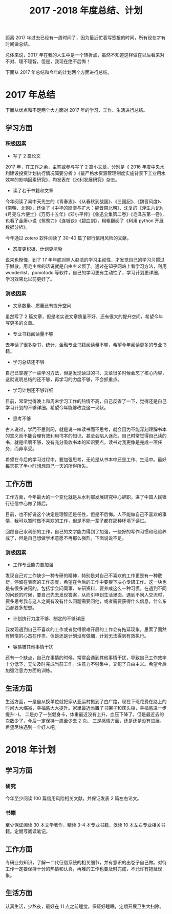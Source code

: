 #+TITLE: 2017 -2018 年度总结、计划

距离 2017 年过去已经有一周时间了，因为最近忙着写签报的时间，所有现在才有时间做总结。

总体来说，2017 年在我的人生中是一个转折点，虽然不知道这样做在以后看来对不对、理不理智，但是，我现在绝不后悔！

下面从 2017 年总结和今年的计划两个方面进行总结。
* 2017 年总结

下面从优点和不足两个大方面对 2017 年的学习、工作、生活进行总结。

** 学习方面
*** 积极因素

- 写了 2 篇论文

2017 年，在工作之余，主笔或参与写了 2 篇小文章，分别是《
2016 年度中央水利建设投资计划执行情况简要分析 》《最严格水资源管理制度实施背景下工业用水效率的影响因素研究》，均发表在《水利发展研究》杂志。

- 读了若干书籍和文章

今年阅读了易中天先生的《青春志》、《从春秋到战国》、《三国纪》、《魏晋风度》、《南朝、北朝》，还读了《中华的崩溃与扩大：魏晋南北朝》、沈复的《浮生六记》、《月亮与六便士》《万历十五年》《邓小平传》《鲁迅全集第二卷》《毛泽东第一卷》，也看了金庸小说《鸳鸯刀》《连城诀》《碧血剑》，粗粗翻阅了《利用 python 开展数据分析》。

今年通过 zotero 软件阅读了 30-40 篇了银行信用风险的文献。

- 态度更积极、计划更清晰

说来也惭愧，到了 17 年年底对照人赵浩的学习主动性，才发觉自己的学习习惯过于懒散，用毛主席的话说就是自由主义惯了。通过在知乎网站上看学习方法，利用 wunderlist、pomotodo 等软件，自己的学习更有主动性了，学习计划更详细，学习效果比以前更好了。

*** 消极因素
- 文章数量、质量还有提升空间

虽然写了 2 篇文章，但是老实说文章质量不好，还有很大的提升空间，希望今年写更多的文章。

- 专业书籍阅读量不够

去年读了很多杂书，统计、金融专业书籍阅读量不够，希望今年阅读更多的专业书籍。

- 学习总结还不够

自己已掌握了一些学习方法，但是发现读过的书、文章很多时候会忘了核心内容，这就说明总结的还不够，再学习的力度不够，不会抓重点。

- 学习计划还不够详细

目前，常常觉得晚上和周末学习工作的热情不高，自己反省了一下，觉得还是自己学习计划的不够详细。希望今年能够改变这一现状。

- 思考不够

古人说过，学而不思则罔，就是说一味读书而不思考，就会因为不能深刻理解书本的意义而不能合理有效利用书本的知识，甚至会陷入迷茫。自己时常觉得自己读的书，就是咀嚼不够，没有充分吸收书本的知识要点，读书对我更像是完成一项任务，而非享受。

希望在今后的学习过程中，要加强思考，无论是从书本中还是工作、生活中。最好每天花了半小时想想自己一天的所得所失。

** 工作方面

工作方面，今年最大的一个变化就是从水利部发展研究中心辞职，进了中国人民银行征信中心做了博后。

目前，也不好说这个决定是理智还是任性，但是不后悔。人不能做自己不喜欢的事情，我可以暂时做不喜欢的工作，但是不能一辈子都在那种环境下读过。

回顾自己水利部的工作，自己的文字能力得到了加强，一些好的写作习惯和经验养成了，但是自己想做学术意愿不再那么强烈。下面说说不足。

*** 消极因素
- 工作专业能力要加强

发现自己对工作缺少一种专研的精神，特别是对自己不喜欢的工作更是有一种敷衍，停留在表面的工作态度，希望在今后的工作中要狠下决心专研工作。这一块也是有很多诀窍的，包括学会问同事、专研资料，要养成这么一种习惯，在遇到不同的问题的时候，要自己先去发现答案，从而引申到生活里面，遇到不同人交流时，要多思考我与这人之间有没有什么问题需要问他，或者需要获得什么信息，什么东西都要多想想。

- 计划执行力度不够、制定的不够详细

我发现遇到自己不喜欢的工作或者觉得很难开展的工作会有拖延现象，思索了固然有懒惰的心态在作祟，但是还是计划没有做细，计划无法得到有效执行。

- 容易被其他事情干扰

还有一个缺点，自己在事情的时候，常常会遇到其他事情干扰，导致自己工作效率十分低下，无法及时完成当前工作。注意力不够集中，又犯了自由主义。希望今后加强注意力方面的训练。

** 生活方面
生活方面，一是自从换单位就把家从亚运村搬到了白广路，现在下班花费在路上的时间大大缩减，幸福感大大提升。家里最近添置了书架子和床头柜，幸福感进一步提升:-)。
二是办了一张健身卡，体重最近没有上升，血压下降了，但是最近去的次数少了，今后一定保持一周至少去 2 次。
三是感情方面，还是还是没有进展，希望尽快遇到一个好人吧。

* 2018 年计划

** 学习方面
*** 研究

今年至少阅读 100 篇信用风险相关文献，并保证发表 2 篇左右论文。

*** 书籍

至少保证阅读 30 本文学著作，精读 3-4 本专业书籍，泛读 10 本左右专业相关书籍。定期写阅读笔记。

** 工作方面

专研业务知识，了解一二代征信系统的相关细节，并有意识的出卷子自己做。对待工作一定要保持十分的热情和认真，再难的工作也要及时完成，不允许有拖延现象。

** 生活方面

认真生活，少熬夜，最好在 11 点之前睡觉，保证好睡眠，定期开展卫生大扫除。
